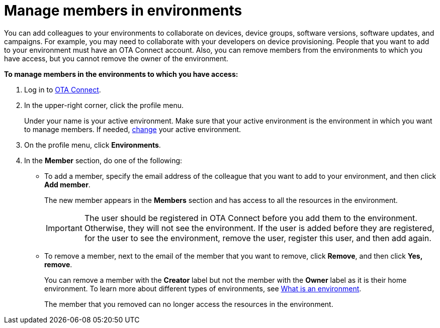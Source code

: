 = Manage members in environments

You can add colleagues to your environments to collaborate on devices, device groups, software versions, software updates, and campaigns. For example, you may need to collaborate with your developers on device provisioning. People that you want to add to your environment must have an OTA Connect account. Also, you can remove members from the environments to which you have access, but you cannot remove the owner of the environment.

*To manage members in the environments to which you have access:*

1. Log in to https://connect.ota.here.com[OTA Connect, window="_blank"].
2. In the upper-right corner, click the profile menu.
+
Under your name is your active environment. Make sure that your active environment is the environment in which you want to manage members. If needed, xref:find-and-change-environments.adoc[change] your active environment.
3. On the profile menu, click *Environments*.
4. In the *Member* section, do one of the following:
    * To add a member, specify the email address of the colleague that you want to add to your environment, and then click *Add member*.
+
The new member appears in the *Members* section and has access to all the resources in the environment.
+
IMPORTANT: The user should be registered in OTA Connect before you add them to the environment. Otherwise, they will not see the environment. If the user is added before they are registered, for the user to see the environment, remove the user, register this user, and then add again.

    * To remove a member, next to the email of the member that you want to remove, click *Remove*, and then click *Yes, remove*.
+
You can remove a member with the *Creator* label but not the member with the *Owner* label as it is their home environment. To learn more about different types of environments, see xref:environments-intro.adoc[What is an environment].
+
The member that you removed can no longer access the resources in the environment.

